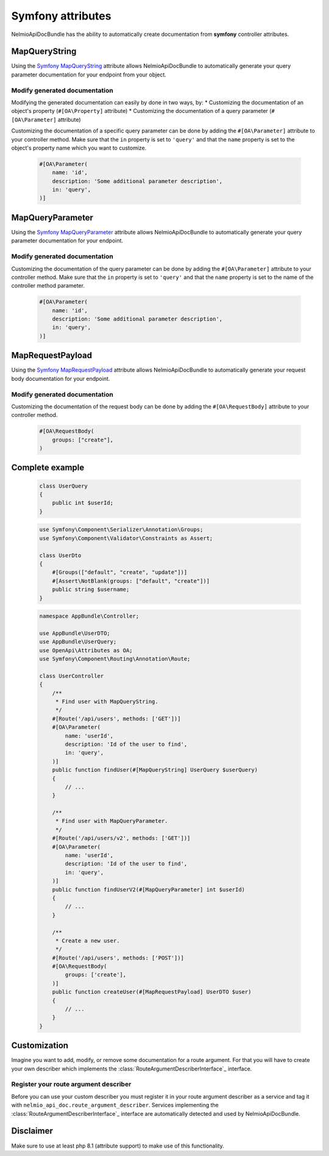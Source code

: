 Symfony attributes
================================

NelmioApiDocBundle has the ability to automatically create documentation from **symfony** controller attributes.

MapQueryString
-------------------------------

Using the `Symfony MapQueryString`_ attribute allows NelmioApiDocBundle to automatically generate your query parameter documentation for your endpoint from your object.

.. versionadded:: 6.3

    The :class:`Symfony\\Component\\HttpKernel\\Attribute\\MapQueryString` attribute was introduced in Symfony 6.3.

Modify generated documentation
~~~~~~~

Modifying the generated documentation can easily by done in two ways, by:
* Customizing the documentation of an object's property (``#[OA\Property]`` attribute)
* Customizing the documentation of a query parameter (``#[OA\Parameter]`` attribute)

Customizing the documentation of a specific query parameter can be done by adding the ``#[OA\Parameter]`` attribute to your controller method.
Make sure that the ``in`` property is set to ``'query'`` and that the ``name`` property is set to the object's property name which you want to customize.

    .. code-block:: php-attributes

        #[OA\Parameter(
            name: 'id',
            description: 'Some additional parameter description',
            in: 'query',
        )]

MapQueryParameter
-------------------------------

Using the `Symfony MapQueryParameter`_ attribute allows NelmioApiDocBundle to automatically generate your query parameter documentation for your endpoint.

.. versionadded:: 6.3

    The :class:`Symfony\\Component\\HttpKernel\\Attribute\\MapQueryParameter` attribute was introduced in Symfony 6.3.


Modify generated documentation
~~~~~~~

Customizing the documentation of the query parameter can be done by adding the ``#[OA\Parameter]`` attribute to your controller method.
Make sure that the ``in`` property is set to ``'query'`` and that the ``name`` property is set to the name of the controller method parameter.

    .. code-block:: php-attributes

        #[OA\Parameter(
            name: 'id',
            description: 'Some additional parameter description',
            in: 'query',
        )]

MapRequestPayload
-------------------------------

Using the `Symfony MapRequestPayload`_ attribute allows NelmioApiDocBundle to automatically generate your request body documentation for your endpoint.

.. versionadded:: 6.3

    The :class:`Symfony\\Component\\HttpKernel\\Attribute\\MapRequestPayload` attribute was introduced in Symfony 6.3.


Modify generated documentation
~~~~~~~

Customizing the documentation of the request body can be done by adding the ``#[OA\RequestBody]`` attribute to your controller method.

    .. code-block:: php-attributes

        #[OA\RequestBody(
            groups: ["create"],
        )

Complete example
----------------------

    .. code-block:: php-attributes

        class UserQuery
        {
            public int $userId;
        }

    .. code-block:: php-attributes

        use Symfony\Component\Serializer\Annotation\Groups;
        use Symfony\Component\Validator\Constraints as Assert;

        class UserDto
        {
            #[Groups(["default", "create", "update"])]
            #[Assert\NotBlank(groups: ["default", "create"])]
            public string $username;
        }

    .. code-block:: php-attributes

        namespace AppBundle\Controller;

        use AppBundle\UserDTO;
        use AppBundle\UserQuery;
        use OpenApi\Attributes as OA;
        use Symfony\Component\Routing\Annotation\Route;

        class UserController
        {
            /**
             * Find user with MapQueryString.
             */
            #[Route('/api/users', methods: ['GET'])]
            #[OA\Parameter(
                name: 'userId',
                description: 'Id of the user to find',
                in: 'query',
            )]
            public function findUser(#[MapQueryString] UserQuery $userQuery)
            {
                // ...
            }

            /**
             * Find user with MapQueryParameter.
             */
            #[Route('/api/users/v2', methods: ['GET'])]
            #[OA\Parameter(
                name: 'userId',
                description: 'Id of the user to find',
                in: 'query',
            )]
            public function findUserV2(#[MapQueryParameter] int $userId)
            {
                // ...
            }

            /**
             * Create a new user.
             */
            #[Route('/api/users', methods: ['POST'])]
            #[OA\RequestBody(
                groups: ['create'],
            )]
            public function createUser(#[MapRequestPayload] UserDTO $user)
            {
                // ...
            }
        }

Customization
----------------------

Imagine you want to add, modify, or remove some documentation for a route argument. For that you will have to create your own describer which implements the :class:`RouteArgumentDescriberInterface`_ interface.

Register your route argument describer
~~~~~~~

Before you can use your custom describer you must register it in your route argument describer as a service and tag it with ``nelmio_api_doc.route_argument_describer``.
Services implementing the :class:`RouteArgumentDescriberInterface`_ interface are automatically detected and used by NelmioApiDocBundle.

.. configuration-block::

    .. code-block:: yaml

        # config/services.yaml
        services:
            App\Describer\CustomRouteArgumentDescriber:
                tags:
                    - { name: nelmio_api_doc.route_argument_describer }

    .. code-block:: xml

        <!-- config/services.xml -->
        <service id="App\Describer\CustomRouteArgumentDescriber">
            <tag name="nelmio_api_doc.route_argument_describer"/>
        </service>

    .. code-block:: php

        // config/services.php
        use App\Describer\CustomRouteArgumentDescriber;

        return function (ContainerConfigurator $container) {
            $container->services()
                ->set(CustomRouteArgumentDescriber::class)
                ->tag('nelmio_api_doc.route_argument_describer')
            ;
        };

Disclaimer
----------------------

Make sure to use at least php 8.1 (attribute support) to make use of this functionality.

.. _`Symfony MapQueryString`: https://symfony.com/doc/current/controller.html#mapping-the-whole-query-string
.. _`Symfony MapQueryParameter`: https://symfony.com/doc/current/controller.html#mapping-query-parameters-individually
.. _`Symfony MapRequestPayload`: https://symfony.com/doc/current/controller.html#mapping-request-payload
.. _`RouteArgumentDescriberInterface`: https://github.com/DjordyKoert/NelmioApiDocBundle/blob/master/RouteDescriber/RouteArgumentDescriber/SymfonyMapQueryParameterDescriber.php
